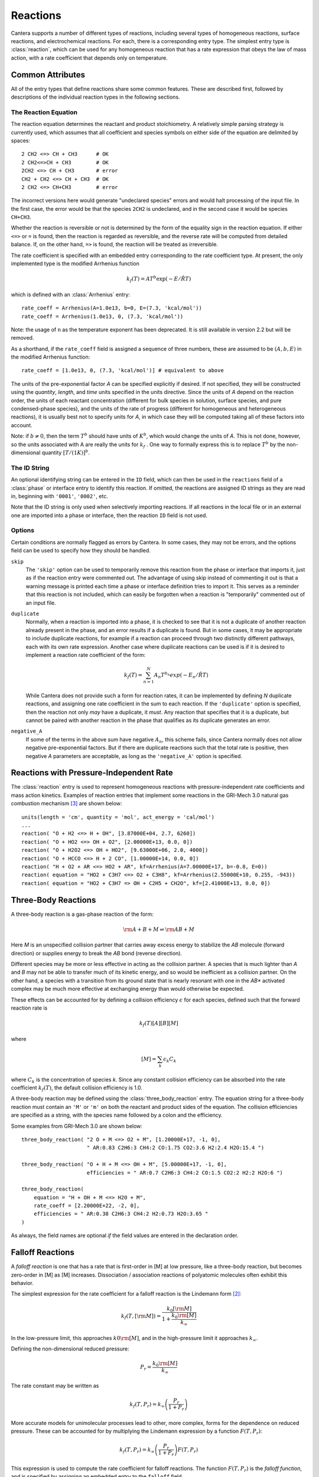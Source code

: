 .. py:currentmodule:: cantera.ctml_writer

.. _sec-reactions:

*********
Reactions
*********

Cantera supports a number of different types of reactions, including several
types of homogeneous reactions, surface reactions, and electrochemical
reactions. For each, there is a corresponding entry type. The simplest entry
type is :class:`reaction`, which can be used for any homogeneous reaction that
has a rate expression that obeys the law of mass action, with a rate coefficient
that depends only on temperature.

Common Attributes
=================

All of the entry types that define reactions share some common features. These
are described first, followed by descriptions of the individual reaction types
in the following sections.

The Reaction Equation
---------------------

The reaction equation determines the reactant and product stoichiometry. A
relatively simple parsing strategy is currently used, which assumes that all
coefficient and species symbols on either side of the equation are delimited by
spaces::

    2 CH2 <=> CH + CH3      # OK
    2 CH2<=>CH + CH3        # OK
    2CH2 <=> CH + CH3       # error
    CH2 + CH2 <=> CH + CH3  # OK
    2 CH2 <=> CH+CH3        # error

The incorrect versions here would generate "undeclared species" errors and would
halt processing of the input file. In the first case, the error would be that
the species ``2CH2`` is undeclared, and in the second case it would be species
``CH+CH3``.

Whether the reaction is reversible or not is determined by the form of the
equality sign in the reaction equation. If either ``<=>`` or ``=`` is found,
then the reaction is regarded as reversible, and the reverse rate will be
computed from detailed balance. If, on the other hand, ``=>`` is found, the
reaction will be treated as irreversible.

The rate coefficient is specified with an embedded entry corresponding to the
rate coefficient type. At present, the only implemented type is the modified
Arrhenius function

.. math::

    k_f(T) = A T^b \exp(-E/\hat{R}T)

which is defined with an :class:`Arrhenius` entry::

    rate_coeff = Arrhenius(A=1.0e13, b=0, E=(7.3, 'kcal/mol'))
    rate_coeff = Arrhenius(1.0e13, 0, (7.3, 'kcal/mol'))

Note: the usage of ``n`` as the temperature exponent has been deprecated. It is
still available in version 2.2 but will be removed.

As a shorthand, if the ``rate_coeff`` field is assigned a sequence of three numbers, these are assumed to be :math:`(A, b, E)` in the modified Arrhenius function::

    rate_coeff = [1.0e13, 0, (7.3, 'kcal/mol')] # equivalent to above

The units of the pre-exponential factor *A* can be specified explicitly if
desired. If not specified, they will be constructed using the *quantity*, *length*,
and *time* units specified in the units directive. Since the units of *A* depend on
the reaction order, the units of each reactant concentration (different for bulk
species in solution, surface species, and pure condensed-phase species), and the
units of the rate of progress (different for homogeneous and heterogeneous
reactions), it is usually best not to specify units for *A*, in which case they
will be computed taking all of these factors into account.

Note: if :math:`b \ne 0`, then the term :math:`T^b` should have units of
:math:`K^b`, which would change the units of *A*. This is not done, however, so
the units associated with A are really the units for :math:`k_f` . One way to
formally express this is to replace :math:`T^b` by the non-dimensional quantity
:math:`[T/(1 K)]^b`.

The ID String
-------------

An optional identifying string can be entered in the ``ID`` field, which can
then be used in the ``reactions`` field of a :class:`phase` or interface entry
to identify this reaction. If omitted, the reactions are assigned ID strings as
they are read in, beginning with ``'0001'``, ``'0002'``, etc.

Note that the ID string is only used when selectively importing reactions. If
all reactions in the local file or in an external one are imported into a phase
or interface, then the reaction ``ID`` field is not used.

Options
-------

Certain conditions are normally flagged as errors by Cantera. In some cases,
they may not be errors, and the options field can be used to specify how they
should be handled.

``skip``
    The ``'skip'`` option can be used to temporarily remove this reaction from
    the phase or interface that imports it, just as if the reaction entry were
    commented out. The advantage of using skip instead of commenting it out is
    that a warning message is printed each time a phase or interface definition
    tries to import it. This serves as a reminder that this reaction is not
    included, which can easily be forgotten when a reaction is "temporarily"
    commented out of an input file.

``duplicate``
    Normally, when a reaction is imported into a phase, it is checked to see
    that it is not a duplicate of another reaction already present in the phase,
    and an error results if a duplicate is found. But in some cases, it may be
    appropriate to include duplicate reactions, for example if a reaction can
    proceed through two distinctly different pathways, each with its own rate
    expression.  Another case where duplicate reactions can be used is if it is
    desired to implement a reaction rate coefficient of the form:

    .. math::

        k_f(T) = \sum_{n=1}^{N} A_n T^{b_n} exp(-E_n/\hat{R}T)

    While Cantera does not provide such a form for reaction rates, it can be
    implemented by defining *N* duplicate reactions, and assigning one rate
    coefficient in the sum to each reaction.  If the ``'duplicate'`` option is
    specified, then the reaction not only *may* have a duplicate, it *must*. Any
    reaction that specifies that it is a duplicate, but cannot be paired with
    another reaction in the phase that qualifies as its duplicate generates an
    error.

``negative_A``
    If some of the terms in the above sum have negative :math:`A_n`, this scheme
    fails, since Cantera normally does not allow negative pre-exponential
    factors. But if there are duplicate reactions such that the total rate is
    positive, then negative *A* parameters are acceptable, as long as the
    ``'negative_A'`` option is specified.

Reactions with Pressure-Independent Rate
========================================

The :class:`reaction` entry is used to represent homogeneous reactions with
pressure-independent rate coefficients and mass action kinetics.  Examples of
reaction entries that implement some reactions in the GRI-Mech 3.0 natural gas
combustion mechanism [#Smith1997]_ are shown below::

    units(length = 'cm', quantity = 'mol', act_energy = 'cal/mol')
    ...
    reaction( "O + H2 <=> H + OH", [3.87000E+04, 2.7, 6260])
    reaction( "O + HO2 <=> OH + O2", [2.00000E+13, 0.0, 0])
    reaction( "O + H2O2 <=> OH + HO2", [9.63000E+06, 2.0, 4000])
    reaction( "O + HCCO <=> H + 2 CO", [1.00000E+14, 0.0, 0])
    reaction( "H + O2 + AR <=> HO2 + AR", kf=Arrhenius(A=7.00000E+17, b=-0.8, E=0))
    reaction( equation = "HO2 + C3H7 <=> O2 + C3H8", kf=Arrhenius(2.55000E+10, 0.255, -943))
    reaction( equation = "HO2 + C3H7 => OH + C2H5 + CH2O", kf=[2.41000E+13, 0.0, 0])

Three-Body Reactions
====================

A three-body reaction is a gas-phase reaction of the form:

.. math::

    {\rm A + B + M} \rightleftharpoons {\rm AB + M}

Here *M* is an unspecified collision partner that carries away excess energy to
stabilize the *AB* molecule (forward direction) or supplies energy to break the *AB*
bond (reverse direction).

Different species may be more or less effective in acting as the collision partner. A species that is much lighter than
*A* and *B* may not be able to transfer much of its kinetic energy, and so would be inefficient as a collision partner. On
the other hand, a species with a transition from its ground state that is nearly resonant with one in the *AB** activated
complex may be much more effective at exchanging energy than would otherwise be expected.

These effects can be accounted for by defining a collision efficiency
:math:`\epsilon` for each species, defined such that the forward reaction rate is

.. math::

    k_f(T)[A][B][M]

where

.. math::

    [M] = \sum_k \epsilon_k C_k

where :math:`C_k` is the concentration of species *k*. Since any constant
collision efficiency can be absorbed into the rate coefficient :math:`k_f(T)`, the
default collision efficiency is 1.0.

A three-body reaction may be defined using the :class:`three_body_reaction` entry. The equation string for a three-body
reaction must contain an ``'M'`` or ``'m'`` on both the reactant and product sides of the equation. The collision
efficiencies are specified as a string, with the species name followed by a colon and the efficiency.

Some examples from GRI-Mech 3.0 are shown below::

    three_body_reaction( "2 O + M <=> O2 + M", [1.20000E+17, -1, 0],
                         " AR:0.83 C2H6:3 CH4:2 CO:1.75 CO2:3.6 H2:2.4 H2O:15.4 ")

    three_body_reaction( "O + H + M <=> OH + M", [5.00000E+17, -1, 0],
                         efficiencies = " AR:0.7 C2H6:3 CH4:2 CO:1.5 CO2:2 H2:2 H2O:6 ")

    three_body_reaction(
        equation = "H + OH + M <=> H2O + M",
        rate_coeff = [2.20000E+22, -2, 0],
        efficiencies = " AR:0.38 C2H6:3 CH4:2 H2:0.73 H2O:3.65 "
    )

As always, the field names are optional *if* the field values are entered in the
declaration order.

Falloff Reactions
=================

A *falloff reaction* is one that has a rate that is first-order in [M] at low
pressure, like a three-body reaction, but becomes zero-order in [M] as [M]
increases. Dissociation / association reactions of polyatomic molecules often
exhibit this behavior.

The simplest expression for the rate coefficient for a falloff reaction is the
Lindemann form [#Lindemann1922]_:

.. math::

    k_f(T, [{\rm M}]) = \frac{k_0[{\rm M}]}{1 + \frac{k_0{\rm [M]}}{k_\infty}}

In the low-pressure limit, this approaches :math:`k0{\rm [M]}`, and in the
high-pressure limit it approaches :math:`k_\infty`.

Defining the non-dimensional reduced pressure:

.. math::

    P_r = \frac{k_0 {\rm [M]}}{k_\infty}

The rate constant may be written as

.. math::

    k_f(T, P_r) = k_\infty \left(\frac{P_r}{1 + P_r}\right)

More accurate models for unimolecular processes lead to other, more complex,
forms for the dependence on reduced pressure. These can be accounted for by
multiplying the Lindemann expression by a function :math:`F(T, P_r)`:

.. math::

    k_f(T, P_r) = k_\infty \left(\frac{P_r}{1 + P_r}\right) F(T, P_r)

This expression is used to compute the rate coefficient for falloff
reactions. The function :math:`F(T, P_r)` is the *falloff function*, and is
specified by assigning an embedded entry to the ``falloff`` field.

The Troe Falloff Function
-------------------------

A widely-used falloff function is the one proposed by Gilbert et
al. [#Gilbert1983]_:

.. math::

    \log_{10} F(T, P_r) = \frac{\log_{10} F_{cent}(T)}{1 + f_1^2}

    F_{cent}(T) = (1-A) \exp(-T/T_3) + A \exp (-T/T_1) + \exp(-T_2/T)

    f_1 = (\log_{10} P_r + C) / (N - 0.14 (\log_{10} P_r + C))

    C = -0.4 - 0.67\; \log_{10} F_{cent}

    N = 0.75 - 1.27\; \log_{10} F_{cent}

The :class:`Troe` directive requires specifying the first three parameters
:math:`(A, T_3, T_1)`. The fourth parameter, :math:`T_2`, is optional, defaulting to 0.0.

.. _sec-sri-falloff:

The SRI Falloff Function
------------------------

This falloff function is based on the one originally due to Stewart et
al. [#Stewart1989]_, which required three parameters :math:`(a, b, c)`. Kee et
al. [#Kee1989]_ generalized this function slightly by adding two more parameters
:math:`(d, e)`. (The original form corresponds to :math:`d = 1, e = 0`.) Cantera
supports the extended 5-parameter form, given by:

.. math::

    F(T, P_r) = d \bigl[a \exp(-b/T) + \exp(-T/c)\bigr]^{1/(1+\log_{10}^2 P_r )} T^e

In keeping with the nomenclature of Kee et al. [#Kee1989]_, we will refer to this as
the "SRI" falloff function. It is implemented by the :class:`SRI` directive.

.. :: NOTE: "definingphases.pdf" contains documentation for the Wang-Frenklach falloff
      function, which has a C++ implementation, but doesn't appear to be implemented
      in the CTI or CTML parsers.

Chemically-Activated Reactions
==============================

For these reactions, the rate falls off as the pressure increases, due to
collisional stabilization of a reaction intermediate. Example:

.. math::
     \mathrm{Si + SiH_4 (+M) \leftrightarrow Si_2H_2 + H_2 (+M)}

which competes with:

.. math::
    \mathrm{Si + SiH_4 (+M) \leftrightarrow Si_2H_4 (+M)}

Like falloff reactions, chemically-activated reactions are described by
blending between a "low pressure" and a "high pressure" rate expression. The
difference is that the forward rate constant is written as being proportional
to the *low pressure* rate constant:

.. math::

    k_f(T, P_r) = k_0 \left(\frac{1}{1 + P_r}\right) F(T, P_r)

and the optional blending function *F* may described by any of the
parameterizations allowed for falloff reactions. Chemically-activated
reactions can be defined using the :class:`chemically_activated_reaction`
directive.

An example of a reaction specified with this parameterization::

    chemically_activated_reaction('CH3 + OH (+ M) <=> CH2O + H2 (+ M)',
                                  kLow=[2.823201e+02, 1.46878, (-3270.56495, 'cal/mol')],
                                  kHigh=[5.880000e-14, 6.721, (-3022.227, 'cal/mol')],
                                  falloff=Troe(A=1.671, T3=434.782, T1=2934.21, T2=3919.0))

In this example, the units of :math:`k_0` (`kLow`) are m^3/kmol/s and the
units of :math:`k_\infty` (`kHigh`) are 1/s.

Pressure-Dependent Arrhenius Rate Expressions (P-Log)
=====================================================

The :class:`pdep_arrhenius` class represents pressure-dependent reaction rates
by logarithmically interpolating between Arrhenius rate expressions at various
pressures. Given two rate expressions at two specific pressures:

.. math::

    P_1: k_1(T) = A_1 T^{b_1} e^{E_1 / RT}

    P_2: k_2(T) = A_2 T^{b_2} e^{E_2 / RT}

The rate at an intermediate pressure :math:`P_1 < P < P_2` is computed as

.. math::

    \log k(T,P) = \log k_1(T) + \bigl(\log k_2(T) - \log k_1(T)\bigr)
        \frac{\log P - \log P_1}{\log P_2 - \log P_1}

Multiple rate expressions may be given at the same pressure, in which case the
rate used in the interpolation formula is the sum of all the rates given at that
pressure. For pressures outside the given range, the rate expression at the nearest
pressure is used.

An example of a reaction specified in this format::

    pdep_arrhenius('R1 + R2 <=> P1 + P2',
                   [(0.001315789, 'atm'), 2.440000e+10, 1.04, 3980.0],
                   [(0.039473684, 'atm'), 3.890000e+10, 0.989, 4114.0],
                   [(1.0, 'atm'), 3.460000e+12, 0.442, 5463.0],
                   [(10.0, 'atm'), 1.720000e+14, -0.01, 7134.0],
                   [(100.0, 'atm'), -7.410000e+30, -5.54, 12108.0],
                   [(100.0, 'atm'), 1.900000e+15, -0.29, 8306.0])

The first argument is the reaction equation. Each subsequent argument is a
sequence of four elements specifying a pressure and the Arrhenius parameters at
that pressure.

Chebyshev Reaction Rate Expressions
===================================

Class :class:`chebyshev_reaction` represents a phenomenological rate coefficient
:math:`k(T,P)` in terms of a bivariate Chebyshev polynomial. The rate constant
can be written as:

.. math:: \log k(T,P) = \sum_{t=1}^{N_T} \sum_{p=1}^{N_P} \alpha_{tp}
                            \phi_t(\tilde{T}) \phi_p(\tilde{P})

where :math:`\alpha_{tp}` are the constants defining the rate, :math:`\phi_n(x)`
is the Chebyshev polynomial of the first kind of degree :math:`n` evaluated at
:math:`x`, and

.. math::

    \tilde{T} \equiv \frac{2T^{-1} - T_\mathrm{min}^{-1} - T_\mathrm{max}^{-1}}
                          {T_\mathrm{max}^{-1} - T_\mathrm{min}^{-1}}

    \tilde{P} \equiv \frac{2 \log P - \log P_\mathrm{min} - \log P_\mathrm{max}}
                          {\log P_\mathrm{max} - \log P_\mathrm{min}}

are reduced temperature and reduced pressures which map the ranges
:math:`(T_\mathrm{min}, T_\mathrm{max})` and :math:`(P_\mathrm{min},
P_\mathrm{max})` to :math:`(-1, 1)`.

A Chebyshev rate expression is specified in terms of the coefficient matrix
:math:`\alpha` and the temperature and pressure ranges. An example of a
Chebyshev rate expression where :math:`N_T = 6` and :math:`N_P = 4` is::

    chebyshev_reaction('R1 + R2 <=> P1 + P2',
                       Tmin=290.0, Tmax=3000.0,
                       Pmin=(0.001, 'atm'), Pmax=(100.0, 'atm'),
                       coeffs=[[-1.44280e+01,  2.59970e-01, -2.24320e-02, -2.78700e-03],
                               [ 2.20630e+01,  4.88090e-01, -3.96430e-02, -5.48110e-03],
                               [-2.32940e-01,  4.01900e-01, -2.60730e-02, -5.04860e-03],
                               [-2.93660e-01,  2.85680e-01, -9.33730e-03, -4.01020e-03],
                               [-2.26210e-01,  1.69190e-01,  4.85810e-03, -2.38030e-03],
                               [-1.43220e-01,  7.71110e-02,  1.27080e-02, -6.41540e-04]])

Note that the Chebyshev polynomials are not defined outside the interval
:math:`(-1,1)`, and therefore extrapolation of rates outside the range of
temperatures and pressure for which they are defined is strongly discouraged.

.. rubric:: References

.. [#Gilbert1983] R. G. Gilbert, K. Luther, and
   J. Troe. *Ber. Bunsenges. Phys. Chem.*, 87:169, 1983.

.. [#Lindemann1922] F. Lindemann. *Trans. Faraday Soc.*, 17:598, 1922.

.. [#Smith1997] Gregory P. Smith, David M. Golden, Michael Frenklach, Nigel
   W. Moriarty, Boris Eiteneer, Mikhail Goldenberg, C. Thomas Bowman, Ronald
   K. Hanson, Soonho Song, William C. Gardiner, Jr., Vitali V. Lissianski, , and
   Zhiwei Qin. GRI-Mech version 3.0, 1997. see
   http://www.me.berkeley.edu/gri_mech.

.. [#Stewart1989] P. H. Stewart, C. W. Larson, and D. Golden.
   *Combustion and Flame*, 75:25, 1989.

.. [#Kee1989] R. J. Kee, F. M. Rupley, and J. A. Miller. Chemkin-II: A Fortran
   chemical kinetics package for the analysis of gas-phase chemical
   kinetics. Technical Report SAND89-8009, Sandia National Laboratories, 1989.
